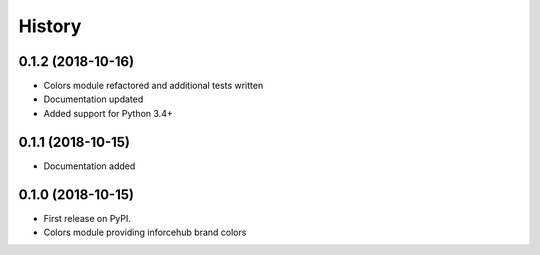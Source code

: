 .. :changelog:

History
-------


0.1.2 (2018-10-16)
++++++++++++++++++

* Colors module refactored and additional tests written
* Documentation updated
* Added support for Python 3.4+


0.1.1 (2018-10-15)
++++++++++++++++++

* Documentation added


0.1.0 (2018-10-15)
++++++++++++++++++

* First release on PyPI.
* Colors module providing inforcehub brand colors

